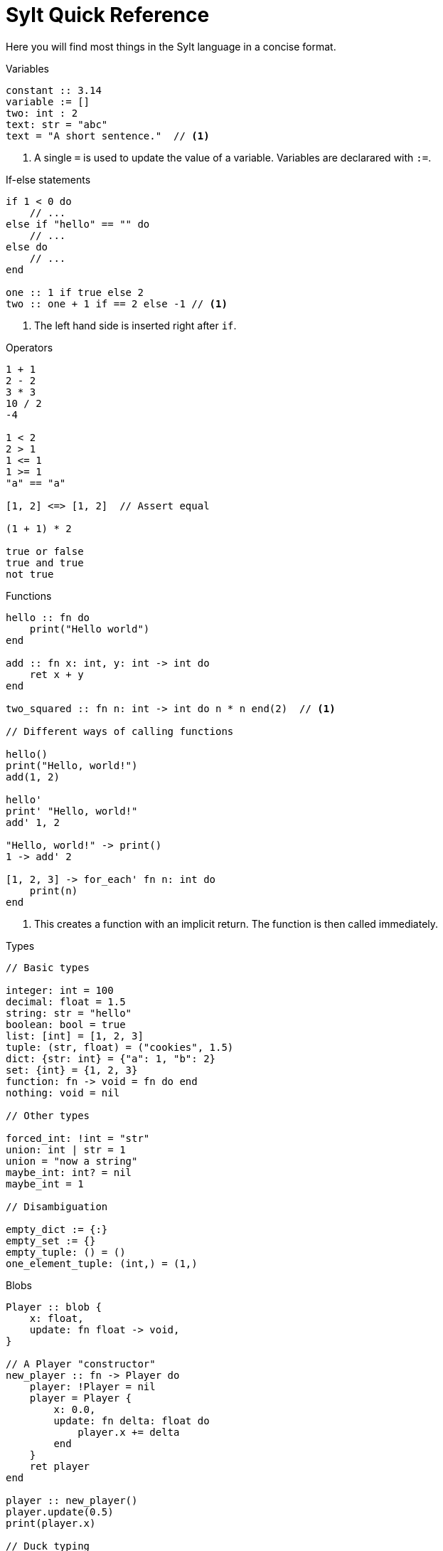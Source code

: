 = Sylt Quick Reference
:favicon: sylt.png

Here you will find most things in the Sylt language in a concise format.

.Variables
[source, sylt]
----
constant :: 3.14
variable := []
two: int : 2
text: str = "abc"
text = "A short sentence."  // <1>
----

<1> A single `=` is used to update the value of a variable. Variables are
declarared with `:=`.

.If-else statements
[source, sylt]
----
if 1 < 0 do
    // ...
else if "hello" == "" do
    // ...
else do
    // ...
end

one :: 1 if true else 2
two :: one + 1 if == 2 else -1 // <1>
----

<1> The left hand side is inserted right after `if`.

.Operators
[source, sylt]
----
1 + 1
2 - 2
3 * 3
10 / 2
-4

1 < 2
2 > 1
1 <= 1
1 >= 1
"a" == "a"

[1, 2] <=> [1, 2]  // Assert equal

(1 + 1) * 2

true or false
true and true
not true
----

.Functions
[source, sylt]
----
hello :: fn do
    print("Hello world")
end

add :: fn x: int, y: int -> int do
    ret x + y
end

two_squared :: fn n: int -> int do n * n end(2)  // <1>

// Different ways of calling functions

hello()
print("Hello, world!")
add(1, 2)

hello'
print' "Hello, world!"
add' 1, 2

"Hello, world!" -> print()
1 -> add' 2

[1, 2, 3] -> for_each' fn n: int do
    print(n)
end
----

<1> This creates a function with an implicit return. The function is then
called immediately.

.Types
[source, sylt]
----
// Basic types

integer: int = 100
decimal: float = 1.5
string: str = "hello"
boolean: bool = true
list: [int] = [1, 2, 3]
tuple: (str, float) = ("cookies", 1.5)
dict: {str: int} = {"a": 1, "b": 2}
set: {int} = {1, 2, 3}
function: fn -> void = fn do end
nothing: void = nil

// Other types

forced_int: !int = "str"
union: int | str = 1
union = "now a string"
maybe_int: int? = nil
maybe_int = 1

// Disambiguation

empty_dict := {:}
empty_set := {}
empty_tuple: () = ()
one_element_tuple: (int,) = (1,)
----

.Blobs
[source, sylt]
----
Player :: blob {
    x: float,
    update: fn float -> void,
}

// A Player "constructor"
new_player :: fn -> Player do
    player: !Player = nil
    player = Player {
        x: 0.0,
        update: fn delta: float do
            player.x += delta
        end
    }
    ret player
end

player :: new_player()
player.update(0.5)
print(player.x)

// Duck typing

Drawable :: blob {
    draw: fn -> void,
}

HitpointDisplay :: blob {
    pos: (int, int),
    hp: int,
    draw: fn -> void,
}

drawable: Drawable = HitpointDisplay {
    pos: (0, 0),
    hp: 100,
    draw: fn do
        // Drawing logic
    end
}

drawable.draw()
----

.Imports
[source, sylt]
----
use file          // file.thing
use folder/file   // file.thing
use folder/       // folder.thing <1>
use file as name  // name.thing
use /res/         // res.thing    <2>
----

<1> Same as `use folder/exports.sy as folder`.
<2> Leading `/` signifies the project root.

// TODO(Er): Look over these
.Standard library
[source, sylt]
----
// Math
sin :: fn t: float -> float end
cos :: fn t: float -> float end
atan2 :: fn x: float, y: float -> float end
sqrt :: fn x: float -> float end
abs :: fn x: float -> float end
sign :: fn x: #X -> #X end
clamp :: fn a: #X, low: #X, high: #X -> #X end
min :: fn a: float, b: float -> float end
max :: fn a: float, b: float -> float end
rem :: fn x: #X, y: #X -> #X end
pow :: fn x: float, y: float -> float end
angle :: fn coord: (float, float) -> float end
magnitude :: fn coord: (float, float) -> float end
magnitude_squared :: fn coord: (float, float) -> float end
normalize :: fn coord: (float, float) -> (float, float) end
reflect :: fn v: (float, float), n: (float, float) -> (float, float) end
dot :: fn coord: (float, float) -> float end

// Conversions
as_float :: fn n: int -> float end
as_int :: fn n: float -> int end
as_str :: fn x: #X -> str end
as_chars :: fn s: str -> [int] end
as_char :: fn s: str -> int end

// Iterators
filter :: fn list: [#Item], f: fn #Item -> bool -> [#Item] end
fold :: fn list: [#Item], init: #Item, f: fn #Item, #Item -> #Out -> #Out end
for_each :: fn list: [#Item], f: fn #Item -> void -> void end
map :: fn list: [#Item], f: fn #Item -> #Out -> [#Out] end
reduce :: fn list: [#Item], f: fn #Item, #Item -> #Out -> #Out end

// System
print :: fn x: #X -> void end
dbg :: fn x: #X -> #X end
args :: fn -> {str: str} end
debug_assertions :: fn -> bool end
thread_sleep :: fn seconds: float -> void end

// Lists, sets and dicts
push :: fn list: [#Item], item: #Item -> void end
add :: fn set: {#Item}, item: #Item -> void end
clear :: fn list: [#Item] -> void end
len :: fn x: [#Item] | {#Key: #Value} -> int end
pop :: fn list: [#Item] -> #Item? end
last :: fn list: [#Item] -> #Item? end
random_choice :: fn list: [#Item] -> #Item end
----
